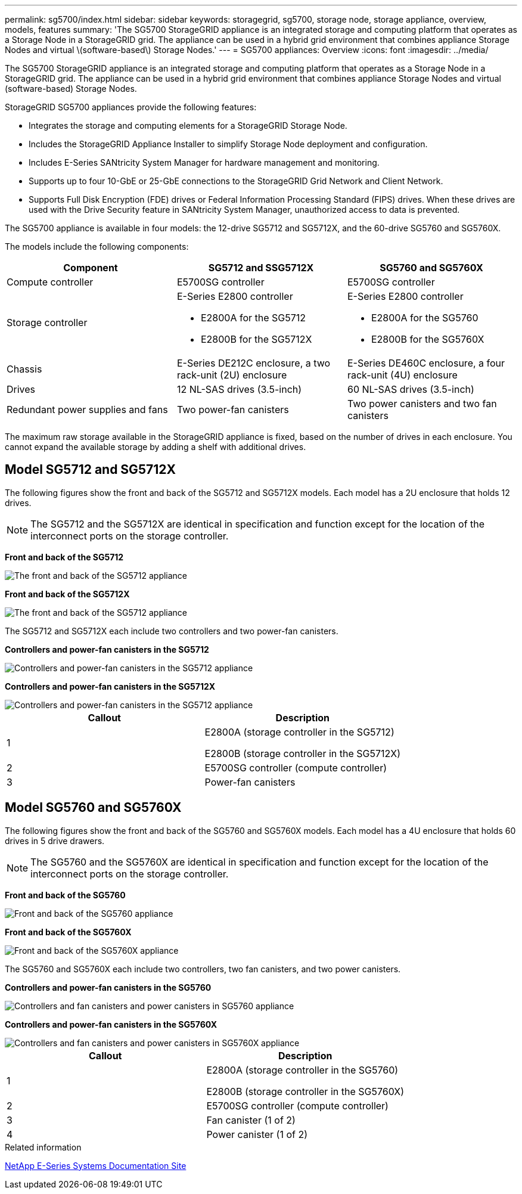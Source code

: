 ---
permalink: sg5700/index.html
sidebar: sidebar
keywords: storagegrid, sg5700, storage node, storage appliance, overview, models, features
summary: 'The SG5700 StorageGRID appliance is an integrated storage and computing platform that operates as a Storage Node in a StorageGRID grid. The appliance can be used in a hybrid grid environment that combines appliance Storage Nodes and virtual \(software-based\) Storage Nodes.'
---
= SG5700 appliances: Overview
:icons: font
:imagesdir: ../media/

[.lead]
The SG5700 StorageGRID appliance is an integrated storage and computing platform that operates as a Storage Node in a StorageGRID grid. The appliance can be used in a hybrid grid environment that combines appliance Storage Nodes and virtual (software-based) Storage Nodes.

StorageGRID SG5700 appliances provide the following features:

* Integrates the storage and computing elements for a StorageGRID Storage Node.
* Includes the StorageGRID Appliance Installer to simplify Storage Node deployment and configuration.
* Includes E-Series SANtricity System Manager for hardware management and monitoring.
* Supports up to four 10-GbE or 25-GbE connections to the StorageGRID Grid Network and Client Network.
* Supports Full Disk Encryption (FDE) drives or Federal Information Processing Standard (FIPS) drives. When these drives are used with the Drive Security feature in SANtricity System Manager, unauthorized access to data is prevented.

The SG5700 appliance is available in four models: the 12-drive SG5712 and SG5712X, and the 60-drive SG5760 and SG5760X. 

The models include the following components:

[options="header"]
|===
| Component| SG5712 and SSG5712X| SG5760 and SG5760X
a|
Compute controller
a|
E5700SG controller
a|
E5700SG controller
a|
Storage controller
a|
E-Series E2800 controller

* E2800A for the SG5712
* E2800B for the SG5712X
a|
E-Series E2800 controller

* E2800A for the SG5760
* E2800B for the SG5760X
a|
Chassis
a|
E-Series DE212C enclosure, a two rack-unit (2U) enclosure
a|
E-Series DE460C enclosure, a four rack-unit (4U) enclosure
a|
Drives
a|
12 NL-SAS drives (3.5-inch)
a|
60 NL-SAS drives (3.5-inch)
a|
Redundant power supplies and fans
a|
Two power-fan canisters
a|
Two power canisters and two fan canisters
|===
The maximum raw storage available in the StorageGRID appliance is fixed, based on the number of drives in each enclosure. You cannot expand the available storage by adding a shelf with additional drives.

== Model SG5712 and SG5712X

The following figures show the front and back of the SG5712 and SG5712X models. Each model has a 2U enclosure that holds 12 drives. 

NOTE: The SG5712 and the SG5712X are identical in specification and function except for the location of the interconnect ports on the storage controller.

*Front and back of the SG5712*

image::../media/sg5712_front_and_back_views.gif[The front and back of the SG5712 appliance]

*Front and back of the SG5712X*

image::../media/sg5712X_front_and_back_views.png[The front and back of the SG5712 appliance]

The SG5712 and SG5712X each include two controllers and two power-fan canisters.

*Controllers and power-fan canisters in the SG5712*

image::../media/sg5712_with_callouts.gif[Controllers and power-fan canisters in the SG5712 appliance]

*Controllers and power-fan canisters in the SG5712X*

image::../media/sg5712X_with_callouts.gif[Controllers and power-fan canisters in the SG5712 appliance]


[options="header"]
|===
| Callout| Description
a|
1
a|
E2800A (storage controller in the SG5712)

E2800B (storage controller in the SG5712X)
a|
2
a|
E5700SG controller (compute controller)
a|
3
a|
Power-fan canisters
|===

== Model SG5760 and SG5760X

The following figures show the front and back of the SG5760 and SG5760X models. Each model has a 4U enclosure that holds 60 drives in 5 drive drawers.

NOTE: The SG5760 and the SG5760X are identical in specification and function except for the location of the interconnect ports on the storage controller.

*Front and back of the SG5760*

image::../media/sg5760_front_and_back_views.gif[Front and back of the SG5760 appliance]

*Front and back of the SG5760X*

image::../media/sg5760X_front_and_back_views.png[Front and back of the SG5760X appliance]

The SG5760 and SG5760X each include two controllers, two fan canisters, and two power canisters.

*Controllers and power-fan canisters in the SG5760*

image::../media/sg5760_with_callouts.gif[Controllers and fan canisters and power canisters in SG5760 appliance]

*Controllers and power-fan canisters in the SG5760X*

image::../media/sg5760X_with_callouts.png[Controllers and fan canisters and power canisters in SG5760X appliance]

[options="header"]
|===
| Callout| Description
a|
1
a|
E2800A (storage controller in the SG5760)

E2800B (storage controller in the SG5760X)
a|
2
a|
E5700SG controller (compute controller)
a|
3
a|
Fan canister (1 of 2)
a|
4
a|
Power canister (1 of 2)
|===

.Related information

http://mysupport.netapp.com/info/web/ECMP1658252.html[NetApp E-Series Systems Documentation Site^]

